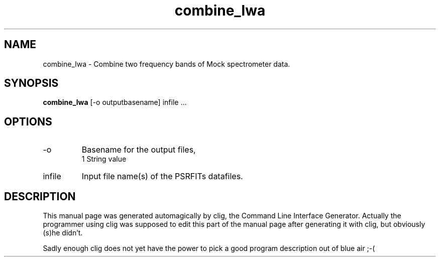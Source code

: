 .\" clig manual page template
.\" (C) 1995-2004 Harald Kirsch (clig@geggus.net)
.\"
.\" This file was generated by
.\" clig -- command line interface generator
.\"
.\"
.\" Clig will always edit the lines between pairs of `cligPart ...',
.\" but will not complain, if a pair is missing. So, if you want to
.\" make up a certain part of the manual page by hand rather than have
.\" it edited by clig, remove the respective pair of cligPart-lines.
.\"
.\" cligPart TITLE
.TH "combine_lwa" 1 "18Nov13" "Clig-manuals" "Programmer's Manual"
.\" cligPart TITLE end

.\" cligPart NAME
.SH NAME
combine_lwa \- 
Combine two frequency bands of Mock spectrometer data.

.\" cligPart NAME end

.\" cligPart SYNOPSIS
.SH SYNOPSIS
.B combine_lwa
[-o outputbasename]
infile ...
.\" cligPart SYNOPSIS end

.\" cligPart OPTIONS
.SH OPTIONS
.IP -o
Basename for the output files,
.br
1 String value
.IP infile
Input file name(s) of the PSRFITs datafiles.
.\" cligPart OPTIONS end

.\" cligPart DESCRIPTION
.SH DESCRIPTION
This manual page was generated automagically by clig, the
Command Line Interface Generator. Actually the programmer
using clig was supposed to edit this part of the manual
page after
generating it with clig, but obviously (s)he didn't.

Sadly enough clig does not yet have the power to pick a good
program description out of blue air ;-(
.\" cligPart DESCRIPTION end
